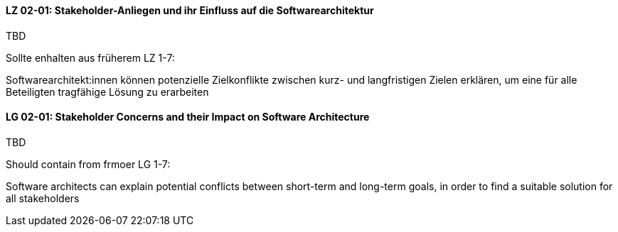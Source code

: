 
// tag::DE[]
[[LZ-02-01]]
==== LZ 02-01: Stakeholder-Anliegen und ihr Einfluss auf die Softwarearchitektur

TBD

Sollte enhalten aus früherem LZ 1-7:

Softwarearchitekt:innen können potenzielle Zielkonflikte zwischen kurz- und langfristigen Zielen erklären, um eine für alle Beteiligten tragfähige Lösung zu erarbeiten


// end::DE[]

// tag::EN[]
[[LG-02-01]]
==== LG 02-01: Stakeholder Concerns and their Impact on Software Architecture

TBD

Should contain from frmoer LG 1-7:

Software architects can explain potential conflicts between short-term and long-term goals, in order to find a suitable solution for all stakeholders

// end::EN[]
